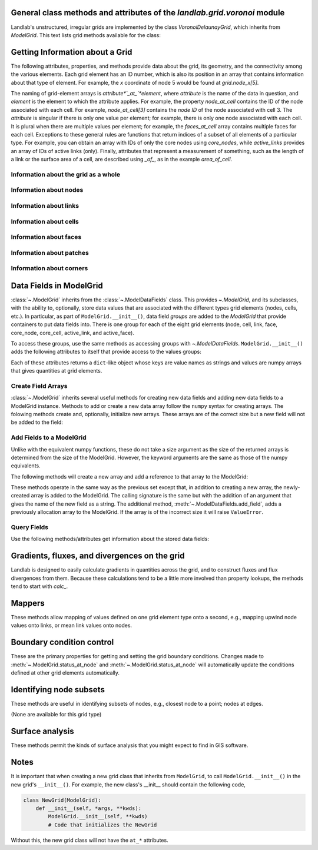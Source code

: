 ..
   NOTE: The files `landlab.grid.[base|raster|voronoi|radial|hex].rst` are all
   *AUTOGENERATED* from the files `text_for_XXXX.py.txt`! All changes to the
   rst files will be PERMANENTLY LOST whenever the documentation is updated.
   Make changes directly to the txt files instead.

General class methods and attributes of the `landlab.grid.voronoi` module
-------------------------------------------------------------------------

Landlab's unstructured, irregular grids are implemented by the class
`VoronoiDelaunayGrid`, which inherits from `ModelGrid`. This text lists
grid methods available for the class:

Getting Information about a Grid
--------------------------------
The following attributes, properties, and methods provide data about the grid,
its geometry, and the connectivity among the various elements. Each grid
element has an ID number, which is also its position in an array that
contains information about that type of element. For example, the *x*
coordinate of node 5 would be found at `grid.node_x[5]`.

The naming of grid-element arrays is *attribute*`_at_`*element*, where
*attribute* is the name of the data in question, and *element* is the element
to which the attribute applies. For example, the property `node_at_cell`
contains the ID of the node associated with each cell. For example,
`node_at_cell[3]` contains the *node ID* of the node associated with cell 3.
The *attribute* is singular if there is only one value per element; for
example, there is only one node associated with each cell. It is plural when
there are multiple values per element; for example, the `faces_at_cell` array
contains multiple faces for each cell. Exceptions to these general rules are
functions that return indices of a subset of all elements of a particular type.
For example, you can obtain an array with IDs of only the core nodes using
`core_nodes`, while `active_links` provides an array of IDs of active links
(only). Finally, attributes that represent a measurement of something, such as
the length of a link or the surface area of a cell, are described using `_of_`,
as in the example `area_of_cell`.

Information about the grid as a whole
+++++++++++++++++++++++++++++++++++++

.. autosummary::
    :toctree: generated/

    ~landlab.grid.voronoi.VoronoiDelaunayGrid.axis_name
    ~landlab.grid.voronoi.VoronoiDelaunayGrid.axis_units
    ~landlab.grid.voronoi.VoronoiDelaunayGrid.move_origin
    ~landlab.grid.voronoi.VoronoiDelaunayGrid.ndim
    ~landlab.grid.voronoi.VoronoiDelaunayGrid.node_axis_coordinates
    ~landlab.grid.voronoi.VoronoiDelaunayGrid.number_of_elements
    ~landlab.grid.voronoi.VoronoiDelaunayGrid.save
    ~landlab.grid.voronoi.VoronoiDelaunayGrid.size

Information about nodes
+++++++++++++++++++++++

.. autosummary::
    :toctree: generated/

    ~landlab.grid.voronoi.VoronoiDelaunayGrid.active_link_dirs_at_node
    ~landlab.grid.voronoi.VoronoiDelaunayGrid.active_neighbors_at_node
    ~landlab.grid.voronoi.VoronoiDelaunayGrid.all_node_azimuths_map
    ~landlab.grid.voronoi.VoronoiDelaunayGrid.all_node_distances_map
    ~landlab.grid.voronoi.VoronoiDelaunayGrid.boundary_nodes
    ~landlab.grid.voronoi.VoronoiDelaunayGrid.calc_distances_of_nodes_to_point
    ~landlab.grid.voronoi.VoronoiDelaunayGrid.cell_area_at_node
    ~landlab.grid.voronoi.VoronoiDelaunayGrid.cell_at_node
    ~landlab.grid.voronoi.VoronoiDelaunayGrid.closed_boundary_nodes
    ~landlab.grid.voronoi.VoronoiDelaunayGrid.core_nodes
    ~landlab.grid.voronoi.VoronoiDelaunayGrid.downwind_links_at_node
    ~landlab.grid.voronoi.VoronoiDelaunayGrid.fixed_gradient_boundary_nodes
    ~landlab.grid.voronoi.VoronoiDelaunayGrid.fixed_value_boundary_nodes
    ~landlab.grid.voronoi.VoronoiDelaunayGrid.link_at_node_is_downwind
    ~landlab.grid.voronoi.VoronoiDelaunayGrid.link_at_node_is_upwind
    ~landlab.grid.voronoi.VoronoiDelaunayGrid.link_dirs_at_node
    ~landlab.grid.voronoi.VoronoiDelaunayGrid.links_at_node
    ~landlab.grid.voronoi.VoronoiDelaunayGrid.neighbors_at_node
    ~landlab.grid.voronoi.VoronoiDelaunayGrid.node_at_cell
    ~landlab.grid.voronoi.VoronoiDelaunayGrid.node_at_core_cell
    ~landlab.grid.voronoi.VoronoiDelaunayGrid.node_at_link_head
    ~landlab.grid.voronoi.VoronoiDelaunayGrid.node_at_link_tail
    ~landlab.grid.voronoi.VoronoiDelaunayGrid.node_axis_coordinates
    ~landlab.grid.voronoi.VoronoiDelaunayGrid.node_is_boundary
    ~landlab.grid.voronoi.VoronoiDelaunayGrid.node_x
    ~landlab.grid.voronoi.VoronoiDelaunayGrid.node_y
    ~landlab.grid.voronoi.VoronoiDelaunayGrid.nodes
    ~landlab.grid.voronoi.VoronoiDelaunayGrid.nodes_at_patch
    ~landlab.grid.voronoi.VoronoiDelaunayGrid.number_of_core_nodes
    ~landlab.grid.voronoi.VoronoiDelaunayGrid.number_of_links_at_node
    ~landlab.grid.voronoi.VoronoiDelaunayGrid.number_of_nodes
    ~landlab.grid.voronoi.VoronoiDelaunayGrid.number_of_patches_present_at_node
    ~landlab.grid.voronoi.VoronoiDelaunayGrid.open_boundary_nodes
    ~landlab.grid.voronoi.VoronoiDelaunayGrid.patches_at_node
    ~landlab.grid.voronoi.VoronoiDelaunayGrid.patches_present_at_node
    ~landlab.grid.voronoi.VoronoiDelaunayGrid.set_nodata_nodes_to_closed
    ~landlab.grid.voronoi.VoronoiDelaunayGrid.set_nodata_nodes_to_fixed_gradient
    ~landlab.grid.voronoi.VoronoiDelaunayGrid.status_at_node
    ~landlab.grid.voronoi.VoronoiDelaunayGrid.unit_vector_sum_xcomponent_at_node
    ~landlab.grid.voronoi.VoronoiDelaunayGrid.unit_vector_sum_ycomponent_at_node
    ~landlab.grid.voronoi.VoronoiDelaunayGrid.upwind_links_at_node
    ~landlab.grid.voronoi.VoronoiDelaunayGrid.x_of_node
    ~landlab.grid.voronoi.VoronoiDelaunayGrid.y_of_node

Information about links
+++++++++++++++++++++++

.. autosummary::
    :toctree: generated/

    ~landlab.grid.voronoi.VoronoiDelaunayGrid.active_link_dirs_at_node
    ~landlab.grid.voronoi.VoronoiDelaunayGrid.active_links
    ~landlab.grid.voronoi.VoronoiDelaunayGrid.angle_of_link
    ~landlab.grid.voronoi.VoronoiDelaunayGrid.angle_of_link_about_head
    ~landlab.grid.voronoi.VoronoiDelaunayGrid.downwind_links_at_node
    ~landlab.grid.voronoi.VoronoiDelaunayGrid.face_at_link
    ~landlab.grid.voronoi.VoronoiDelaunayGrid.fixed_links
    ~landlab.grid.voronoi.VoronoiDelaunayGrid.length_of_link
    ~landlab.grid.voronoi.VoronoiDelaunayGrid.link_at_face
    ~landlab.grid.voronoi.VoronoiDelaunayGrid.link_at_node_is_downwind
    ~landlab.grid.voronoi.VoronoiDelaunayGrid.link_at_node_is_upwind
    ~landlab.grid.voronoi.VoronoiDelaunayGrid.link_dirs_at_node
    ~landlab.grid.voronoi.VoronoiDelaunayGrid.links_at_node
    ~landlab.grid.voronoi.VoronoiDelaunayGrid.links_at_patch
    ~landlab.grid.voronoi.VoronoiDelaunayGrid.node_at_link_head
    ~landlab.grid.voronoi.VoronoiDelaunayGrid.node_at_link_tail
    ~landlab.grid.voronoi.VoronoiDelaunayGrid.number_of_active_links
    ~landlab.grid.voronoi.VoronoiDelaunayGrid.number_of_fixed_links
    ~landlab.grid.voronoi.VoronoiDelaunayGrid.number_of_links
    ~landlab.grid.voronoi.VoronoiDelaunayGrid.number_of_links_at_node
    ~landlab.grid.voronoi.VoronoiDelaunayGrid.number_of_patches_present_at_link
    ~landlab.grid.voronoi.VoronoiDelaunayGrid.patches_at_link
    ~landlab.grid.voronoi.VoronoiDelaunayGrid.patches_present_at_link
    ~landlab.grid.voronoi.VoronoiDelaunayGrid.resolve_values_on_active_links
    ~landlab.grid.voronoi.VoronoiDelaunayGrid.resolve_values_on_links
    ~landlab.grid.voronoi.VoronoiDelaunayGrid.status_at_link
    ~landlab.grid.voronoi.VoronoiDelaunayGrid.unit_vector_xcomponent_at_link
    ~landlab.grid.voronoi.VoronoiDelaunayGrid.unit_vector_ycomponent_at_link
    ~landlab.grid.voronoi.VoronoiDelaunayGrid.upwind_links_at_node
    ~landlab.grid.voronoi.VoronoiDelaunayGrid.x_of_link
    ~landlab.grid.voronoi.VoronoiDelaunayGrid.y_of_link

Information about cells
+++++++++++++++++++++++

.. autosummary::
    :toctree: generated/

    ~landlab.grid.voronoi.VoronoiDelaunayGrid.area_of_cell
    ~landlab.grid.voronoi.VoronoiDelaunayGrid.cell_area_at_node
    ~landlab.grid.voronoi.VoronoiDelaunayGrid.cell_at_node
    ~landlab.grid.voronoi.VoronoiDelaunayGrid.core_cells
    ~landlab.grid.voronoi.VoronoiDelaunayGrid.faces_at_cell
    ~landlab.grid.voronoi.VoronoiDelaunayGrid.node_at_cell
    ~landlab.grid.voronoi.VoronoiDelaunayGrid.node_at_core_cell
    ~landlab.grid.voronoi.VoronoiDelaunayGrid.number_of_cells
    ~landlab.grid.voronoi.VoronoiDelaunayGrid.number_of_core_cells
    ~landlab.grid.voronoi.VoronoiDelaunayGrid.number_of_faces_at_cell
    ~landlab.grid.voronoi.VoronoiDelaunayGrid.x_of_cell
    ~landlab.grid.voronoi.VoronoiDelaunayGrid.y_of_cell

Information about faces
+++++++++++++++++++++++

.. autosummary::
    :toctree: generated/

    ~landlab.grid.voronoi.VoronoiDelaunayGrid.active_faces
    ~landlab.grid.voronoi.VoronoiDelaunayGrid.face_at_link
    ~landlab.grid.voronoi.VoronoiDelaunayGrid.faces_at_cell
    ~landlab.grid.voronoi.VoronoiDelaunayGrid.link_at_face
    ~landlab.grid.voronoi.VoronoiDelaunayGrid.number_of_active_faces
    ~landlab.grid.voronoi.VoronoiDelaunayGrid.number_of_faces
    ~landlab.grid.voronoi.VoronoiDelaunayGrid.number_of_faces_at_cell
    ~landlab.grid.voronoi.VoronoiDelaunayGrid.width_of_face
    ~landlab.grid.voronoi.VoronoiDelaunayGrid.x_of_face
    ~landlab.grid.voronoi.VoronoiDelaunayGrid.y_of_face

Information about patches
+++++++++++++++++++++++++

.. autosummary::
    :toctree: generated/

    ~landlab.grid.voronoi.VoronoiDelaunayGrid.links_at_patch
    ~landlab.grid.voronoi.VoronoiDelaunayGrid.nodes_at_patch
    ~landlab.grid.voronoi.VoronoiDelaunayGrid.number_of_patches
    ~landlab.grid.voronoi.VoronoiDelaunayGrid.number_of_patches_present_at_link
    ~landlab.grid.voronoi.VoronoiDelaunayGrid.number_of_patches_present_at_node
    ~landlab.grid.voronoi.VoronoiDelaunayGrid.patches_at_link
    ~landlab.grid.voronoi.VoronoiDelaunayGrid.patches_at_node
    ~landlab.grid.voronoi.VoronoiDelaunayGrid.patches_present_at_link
    ~landlab.grid.voronoi.VoronoiDelaunayGrid.patches_present_at_node

Information about corners
+++++++++++++++++++++++++

.. autosummary::
    :toctree: generated/

    ~landlab.grid.voronoi.VoronoiDelaunayGrid.number_of_corners


Data Fields in ModelGrid
------------------------
:class:`~.ModelGrid` inherits from the :class:`~.ModelDataFields` class. This
provides `~.ModelGrid`, and its subclasses, with the ability to, optionally,
store data values that are associated with the different types grid elements
(nodes, cells, etc.). In particular, as part of ``ModelGrid.__init__()``,
data field *groups* are added to the `ModelGrid` that provide containers to
put data fields into. There is one group for each of the eight grid elements
(node, cell, link, face, core_node, core_cell, active_link, and active_face).

To access these groups, use the same methods as accessing groups with
`~.ModelDataFields`. ``ModelGrid.__init__()`` adds the following attributes to
itself that provide access to the values groups:

.. autosummary::
    :toctree: generated/
    :nosignatures:

    ~landlab.grid.voronoi.VoronoiDelaunayGrid.at_node
    ~landlab.grid.voronoi.VoronoiDelaunayGrid.at_cell
    ~landlab.grid.voronoi.VoronoiDelaunayGrid.at_link
    ~landlab.grid.voronoi.VoronoiDelaunayGrid.at_face
    ~landlab.grid.voronoi.VoronoiDelaunayGrid.at_patch
    ~landlab.grid.voronoi.VoronoiDelaunayGrid.at_corner

Each of these attributes returns a ``dict``-like object whose keys are value
names as strings and values are numpy arrays that gives quantities at
grid elements.


Create Field Arrays
+++++++++++++++++++
:class:`~.ModelGrid` inherits several useful methods for creating new data
fields and adding new data fields to a ModelGrid instance. Methods to add or
create a new data array follow the ``numpy`` syntax for creating arrays. The
folowing methods create and, optionally, initialize new arrays. These arrays
are of the correct size but a new field will not be added to the field:

.. autosummary::
    :toctree: generated/
    :nosignatures:

    ~landlab.field.grouped.ModelDataFields.empty
    ~landlab.field.grouped.ModelDataFields.ones
    ~landlab.field.grouped.ModelDataFields.zeros

Add Fields to a ModelGrid
+++++++++++++++++++++++++
Unlike with the equivalent numpy functions, these do not take a size argument
as the size of the returned arrays is determined from the size of the
ModelGrid. However, the keyword arguments are the same as those of the numpy
equivalents.

The following methods will create a new array and add a reference to that
array to the ModelGrid:

.. autosummary::
    :toctree: generated/
    :nosignatures:

    ~landlab.grid.voronoi.VoronoiDelaunayGrid.add_empty
    ~landlab.grid.voronoi.VoronoiDelaunayGrid.add_field
    ~landlab.grid.voronoi.VoronoiDelaunayGrid.add_ones
    ~landlab.grid.voronoi.VoronoiDelaunayGrid.add_zeros
    ~landlab.grid.voronoi.VoronoiDelaunayGrid.delete_field
    ~landlab.grid.voronoi.VoronoiDelaunayGrid.set_units

These methods operate in the same way as the previous set except that, in
addition to creating a new array, the newly-created array is added to the
ModelGrid. The calling signature is the same but with the addition of an
argument that gives the name of the new field as a string. The additional
method, :meth:`~.ModelDataFields.add_field`, adds a previously allocation
array to the ModelGrid. If the array is of the incorrect size it will raise
``ValueError``.

Query Fields
++++++++++++
Use the following methods/attributes get information about the stored data
fields:

.. autosummary::
    :toctree: generated/
    :nosignatures:

    ~landlab.field.grouped.ModelDataFields.size
    ~landlab.field.grouped.ModelDataFields.keys
    ~landlab.field.grouped.ModelDataFields.has_group
    ~landlab.field.grouped.ModelDataFields.has_field
    ~landlab.grid.voronoi.VoronoiDelaunayGrid.field_units
    ~landlab.grid.voronoi.VoronoiDelaunayGrid.field_values
    ~landlab.field.grouped.ModelDataFields.groups

    i.e., call, e.g. mg.has_field('node', 'my_field_name')

    # START HERE check that all functions listed below are included above,
    # ignore ones that start with underscores(_)

Gradients, fluxes, and divergences on the grid
----------------------------------------------

Landlab is designed to easily calculate gradients in quantities across the
grid, and to construct fluxes and flux divergences from them. Because these
calculations tend to be a little more involved than property lookups, the
methods tend to start with `calc_`.

.. autosummary::
    :toctree: generated/

    ~landlab.grid.voronoi.VoronoiDelaunayGrid.calc_diff_at_link
    ~landlab.grid.voronoi.VoronoiDelaunayGrid.calc_flux_div_at_cell
    ~landlab.grid.voronoi.VoronoiDelaunayGrid.calc_flux_div_at_node
    ~landlab.grid.voronoi.VoronoiDelaunayGrid.calc_grad_at_link
    ~landlab.grid.voronoi.VoronoiDelaunayGrid.calc_grad_at_patch
    ~landlab.grid.voronoi.VoronoiDelaunayGrid.calc_net_flux_at_node
    ~landlab.grid.voronoi.VoronoiDelaunayGrid.calc_slope_at_node
    ~landlab.grid.voronoi.VoronoiDelaunayGrid.calc_slope_at_patch
    ~landlab.grid.voronoi.VoronoiDelaunayGrid.calc_unit_normal_at_patch

Mappers
-------

These methods allow mapping of values defined on one grid element type onto a
second, e.g., mapping upwind node values onto links, or mean link values onto
nodes.

.. autosummary::
    :toctree: generated/

    ~landlab.grid.voronoi.VoronoiDelaunayGrid.map_downwind_node_link_max_to_node
    ~landlab.grid.voronoi.VoronoiDelaunayGrid.map_downwind_node_link_mean_to_node
    ~landlab.grid.voronoi.VoronoiDelaunayGrid.map_link_head_node_to_link
    ~landlab.grid.voronoi.VoronoiDelaunayGrid.map_link_tail_node_to_link
    ~landlab.grid.voronoi.VoronoiDelaunayGrid.map_link_vector_sum_to_patch
    ~landlab.grid.voronoi.VoronoiDelaunayGrid.map_link_vector_to_nodes
    ~landlab.grid.voronoi.VoronoiDelaunayGrid.map_max_of_link_nodes_to_link
    ~landlab.grid.voronoi.VoronoiDelaunayGrid.map_max_of_node_links_to_node
    ~landlab.grid.voronoi.VoronoiDelaunayGrid.map_max_of_patch_nodes_to_patch
    ~landlab.grid.voronoi.VoronoiDelaunayGrid.map_mean_of_link_nodes_to_link
    ~landlab.grid.voronoi.VoronoiDelaunayGrid.map_mean_of_patch_nodes_to_patch
    ~landlab.grid.voronoi.VoronoiDelaunayGrid.map_min_of_link_nodes_to_link
    ~landlab.grid.voronoi.VoronoiDelaunayGrid.map_min_of_node_links_to_node
    ~landlab.grid.voronoi.VoronoiDelaunayGrid.map_min_of_patch_nodes_to_patch
    ~landlab.grid.voronoi.VoronoiDelaunayGrid.map_node_to_cell
    ~landlab.grid.voronoi.VoronoiDelaunayGrid.map_upwind_node_link_max_to_node
    ~landlab.grid.voronoi.VoronoiDelaunayGrid.map_upwind_node_link_mean_to_node
    ~landlab.grid.voronoi.VoronoiDelaunayGrid.map_value_at_downwind_node_link_max_to_node
    ~landlab.grid.voronoi.VoronoiDelaunayGrid.map_value_at_max_node_to_link
    ~landlab.grid.voronoi.VoronoiDelaunayGrid.map_value_at_min_node_to_link
    ~landlab.grid.voronoi.VoronoiDelaunayGrid.map_value_at_upwind_node_link_max_to_node

Boundary condition control
--------------------------

These are the primary properties for getting and setting the grid boundary
conditions. Changes made to :meth:`~.ModelGrid.status_at_node` and
:meth:`~.ModelGrid.status_at_node` will automatically update the conditions
defined at other grid elements automatically.

.. autosummary::
    :toctree: generated/

    ~landlab.grid.voronoi.VoronoiDelaunayGrid.active_faces
    ~landlab.grid.voronoi.VoronoiDelaunayGrid.active_links
    ~landlab.grid.voronoi.VoronoiDelaunayGrid.active_neighbors_at_node
    ~landlab.grid.voronoi.VoronoiDelaunayGrid.boundary_nodes
    ~landlab.grid.voronoi.VoronoiDelaunayGrid.closed_boundary_nodes
    ~landlab.grid.voronoi.VoronoiDelaunayGrid.core_cells
    ~landlab.grid.voronoi.VoronoiDelaunayGrid.core_nodes
    ~landlab.grid.voronoi.VoronoiDelaunayGrid.fixed_gradient_boundary_nodes
    ~landlab.grid.voronoi.VoronoiDelaunayGrid.fixed_links
    ~landlab.grid.voronoi.VoronoiDelaunayGrid.fixed_value_boundary_nodes
    ~landlab.grid.voronoi.VoronoiDelaunayGrid.node_at_core_cell
    ~landlab.grid.voronoi.VoronoiDelaunayGrid.node_is_boundary
    ~landlab.grid.voronoi.VoronoiDelaunayGrid.number_of_active_faces
    ~landlab.grid.voronoi.VoronoiDelaunayGrid.number_of_active_links
    ~landlab.grid.voronoi.VoronoiDelaunayGrid.number_of_core_cells
    ~landlab.grid.voronoi.VoronoiDelaunayGrid.number_of_core_nodes
    ~landlab.grid.voronoi.VoronoiDelaunayGrid.number_of_fixed_links
    ~landlab.grid.voronoi.VoronoiDelaunayGrid.number_of_patches_present_at_link
    ~landlab.grid.voronoi.VoronoiDelaunayGrid.number_of_patches_present_at_node
    ~landlab.grid.voronoi.VoronoiDelaunayGrid.open_boundary_nodes
    ~landlab.grid.voronoi.VoronoiDelaunayGrid.set_nodata_nodes_to_closed
    ~landlab.grid.voronoi.VoronoiDelaunayGrid.set_nodata_nodes_to_fixed_gradient
    ~landlab.grid.voronoi.VoronoiDelaunayGrid.status_at_link
    ~landlab.grid.voronoi.VoronoiDelaunayGrid.status_at_node

Identifying node subsets
------------------------

These methods are useful in identifying subsets of nodes, e.g., closest node
to a point; nodes at edges.

(None are available for this grid type)

Surface analysis
----------------

These methods permit the kinds of surface analysis that you might expect to
find in GIS software.

.. autosummary::
    :toctree: generated/

    ~landlab.grid.voronoi.VoronoiDelaunayGrid.calc_aspect_at_node
    ~landlab.grid.voronoi.VoronoiDelaunayGrid.calc_hillshade_at_node
    ~landlab.grid.voronoi.VoronoiDelaunayGrid.calc_slope_at_node

Notes
-----
It is important that when creating a new grid class that inherits from
``ModelGrid``, to call ``ModelGrid.__init__()`` in the new grid's
``__init__()``. For example, the new class's __init__ should contain the
following code,

.. code-block:: python

    class NewGrid(ModelGrid):
        def __init__(self, *args, **kwds):
            ModelGrid.__init__(self, **kwds)
            # Code that initializes the NewGrid

Without this, the new grid class will not have the ``at_*`` attributes.

